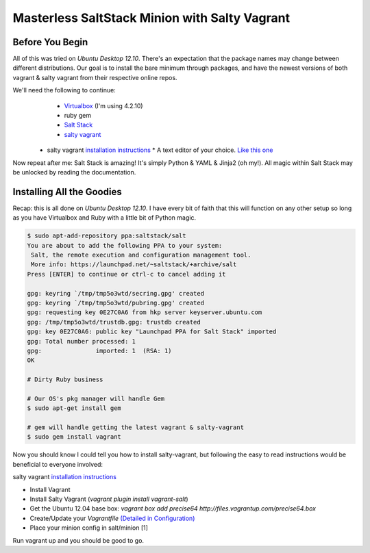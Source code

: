 ==============================================
Masterless SaltStack Minion with Salty Vagrant
==============================================

Before You Begin
================

All of this was tried on *Ubuntu Desktop 12.10*.  There's an expectation that 
the package names may change between different distributions.  Our goal is to 
install the bare minimum through packages, and have the newest versions of both 
vagrant & salty vagrant from their respective online repos.

We'll need the following to continue:
	* `Virtualbox <http://virtualbox.org>`_ (I'm using 4.2.10)
	* ruby gem 
	* `Salt Stack <http://saltstack.org>`_ 
	* `salty vagrant <https://github.com/saltstack/salty-vagrant>`_
      * salty vagrant `installation instructions <https://github.com/saltstack/salty-vagrant#masterless-quick-start>`_
	* A text editor of your choice. `Like this one <http://sublimetext.com>`_

Now repeat after me:
Salt Stack is amazing!  It's simply Python & YAML & Jinja2 (oh my!).  All 
magic within Salt Stack may be unlocked by reading the documentation.

Installing All the Goodies
==========================

Recap:  this is all done on *Ubuntu Desktop 12.10*.  I have every bit of faith 
that this will function on any other setup so long as you have Virtualbox and 
Ruby with a little bit of Python magic.

.. code-block:: console

    $ sudo apt-add-repository ppa:saltstack/salt
    You are about to add the following PPA to your system:
     Salt, the remote execution and configuration management tool.
     More info: https://launchpad.net/~saltstack/+archive/salt
    Press [ENTER] to continue or ctrl-c to cancel adding it
    
    gpg: keyring `/tmp/tmp5o3wtd/secring.gpg' created
    gpg: keyring `/tmp/tmp5o3wtd/pubring.gpg' created
    gpg: requesting key 0E27C0A6 from hkp server keyserver.ubuntu.com
    gpg: /tmp/tmp5o3wtd/trustdb.gpg: trustdb created
    gpg: key 0E27C0A6: public key "Launchpad PPA for Salt Stack" imported
    gpg: Total number processed: 1
    gpg:               imported: 1  (RSA: 1)
    OK
    
    # Dirty Ruby business 

    # Our OS's pkg manager will handle Gem
    $ sudo apt-get install gem

    # gem will handle getting the latest vagrant & salty-vagrant
    $ sudo gem install vagrant

Now you should know I could tell you how to install salty-vagrant, but following 
the easy to read instructions would be beneficial to everyone involved:

salty vagrant `installation instructions <https://github.com/saltstack/salty-vagrant#masterless-quick-start>`_

* Install Vagrant
* Install Salty Vagrant (`vagrant plugin install vagrant-salt`)
* Get the Ubuntu 12.04 base box: `vagrant box add precise64 http://files.vagrantup.com/precise64.box`
* Create/Update your `Vagrantfile` `(Detailed in Configuration) <https://github.com/saltstack/salty-vagrant#configuration>`_
* Place your minion config in salt/minion [1]
Run vagrant up and you should be good to go.

    